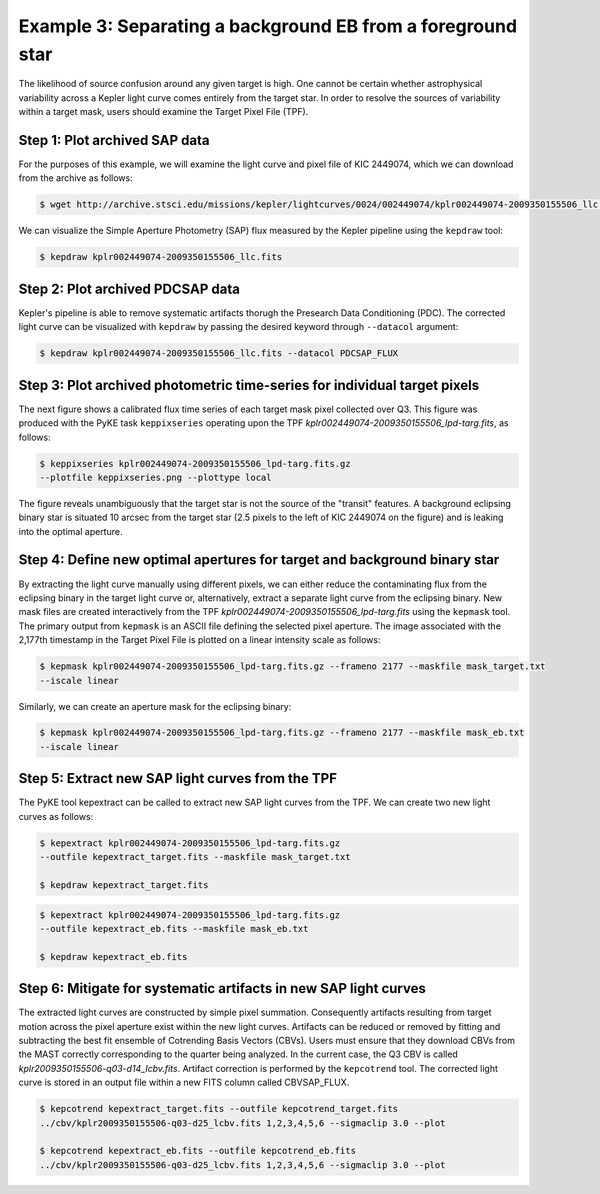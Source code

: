 ..

Example 3: Separating a background EB from a foreground star
============================================================

The likelihood of source confusion around any given target is high.
One cannot be certain whether astrophysical variability across a Kepler light curve comes entirely from the target star.
In order to resolve the sources of variability within a target mask,
users should examine the Target Pixel File (TPF).

Step 1: Plot archived SAP data
------------------------------

For the purposes of this example, we will examine the light curve and pixel file of KIC 2449074, which we can download from the archive as follows:

.. code-block:: bash

    $ wget http://archive.stsci.edu/missions/kepler/lightcurves/0024/002449074/kplr002449074-2009350155506_llc.fits

We can visualize the Simple Aperture Photometry (SAP) flux measured by the Kepler pipeline using the ``kepdraw`` tool:

.. code-block:: bash

    $ kepdraw kplr002449074-2009350155506_llc.fits

.. image:: ../_static/images/tutorials/example_a/kepdraw_sap.png
    :align: center


Step 2: Plot archived PDCSAP data
---------------------------------

Kepler's pipeline is able to remove systematic artifacts thorugh the Presearch
Data Conditioning (PDC). The corrected light curve can be visualized with
``kepdraw`` by passing the desired keyword through ``--datacol`` argument:

.. code-block:: bash

    $ kepdraw kplr002449074-2009350155506_llc.fits --datacol PDCSAP_FLUX

.. image:: ../_static/images/tutorials/example_a/kepdraw_pdcsap.png
    :align: center

Step 3: Plot archived photometric time-series for individual target pixels
--------------------------------------------------------------------------

The next figure shows a calibrated flux time series of each target mask pixel
collected over Q3. This figure was produced with the PyKE task ``keppixseries``
operating upon the TPF *kplr002449074-2009350155506_lpd-targ.fits*, as follows:

.. code-block:: bash

    $ keppixseries kplr002449074-2009350155506_lpd-targ.fits.gz
    --plotfile keppixseries.png --plottype local

.. image:: ../_static/images/tutorials/example_a/keppixseries.png
    :align: center

The figure reveals unambiguously that the target star is not the source of the
"transit" features. A background eclipsing binary star is situated 10 arcsec
from the target star (2.5 pixels to the left of KIC 2449074 on the figure) and
is leaking into the optimal aperture.

Step 4: Define new optimal apertures for target and background binary star
--------------------------------------------------------------------------

By extracting the light curve manually using different pixels, we can either
reduce the contaminating flux from the eclipsing binary in the target light
curve or, alternatively, extract a separate light curve from the eclipsing
binary. New mask files are created interactively from the TPF
*kplr002449074-2009350155506_lpd-targ.fits* using the ``kepmask`` tool.
The primary output from ``kepmask`` is an ASCII file defining the selected
pixel aperture. The image associated with the 2,177th timestamp in the Target
Pixel File is plotted on a linear intensity scale as follows:

.. code-block:: bash

    $ kepmask kplr002449074-2009350155506_lpd-targ.fits.gz --frameno 2177 --maskfile mask_target.txt
    --iscale linear

.. image:: ../_static/images/tutorials/example_a/kepmask_target.png
    :align: center

Similarly, we can create an aperture mask for the eclipsing binary:

.. code-block:: bash

    $ kepmask kplr002449074-2009350155506_lpd-targ.fits.gz --frameno 2177 --maskfile mask_eb.txt
    --iscale linear

.. image:: ../_static/images/tutorials/example_a/kepmask_eb.png
    :align: center

Step 5: Extract new SAP light curves from the TPF
-------------------------------------------------

The PyKE tool kepextract can be called to extract new SAP light curves from the TPF.
We can create two new light curves as follows:

.. code-block:: bash

    $ kepextract kplr002449074-2009350155506_lpd-targ.fits.gz
    --outfile kepextract_target.fits --maskfile mask_target.txt

    $ kepdraw kepextract_target.fits

.. image:: ../_static/images/tutorials/example_a/kepextract_target.png
    :align: center

.. code-block:: bash

    $ kepextract kplr002449074-2009350155506_lpd-targ.fits.gz
    --outfile kepextract_eb.fits --maskfile mask_eb.txt

    $ kepdraw kepextract_eb.fits

.. image:: ../_static/images/tutorials/example_a/kepextract_eb.png
    :align: center

Step 6: Mitigate for systematic artifacts in new SAP light curves
-----------------------------------------------------------------

The extracted light curves are constructed by simple pixel summation.
Consequently artifacts resulting from target motion across the pixel aperture
exist within the new light curves. Artifacts can be reduced or removed
by fitting and subtracting the best fit ensemble of Cotrending Basis Vectors
(CBVs). Users must ensure that they download CBVs from the MAST correctly
corresponding to the quarter being analyzed. In the current case, the Q3 CBV is
called *kplr2009350155506-q03-d14_lcbv.fits*. Artifact correction is performed by
the ``kepcotrend`` tool. The corrected light curve is stored in an output file
within a new FITS column called CBVSAP_FLUX.

.. code-block:: bash

    $ kepcotrend kepextract_target.fits --outfile kepcotrend_target.fits
    ../cbv/kplr2009350155506-q03-d25_lcbv.fits 1,2,3,4,5,6 --sigmaclip 3.0 --plot

    $ kepcotrend kepextract_eb.fits --outfile kepcotrend_eb.fits
    ../cbv/kplr2009350155506-q03-d25_lcbv.fits 1,2,3,4,5,6 --sigmaclip 3.0 --plot

.. image:: ../_static/images/tutorials/example_a/kepcotrend_target.png
    :align: center

.. image:: ../_static/images/tutorials/example_a/kepcotrend_eb.png
    :align: center
